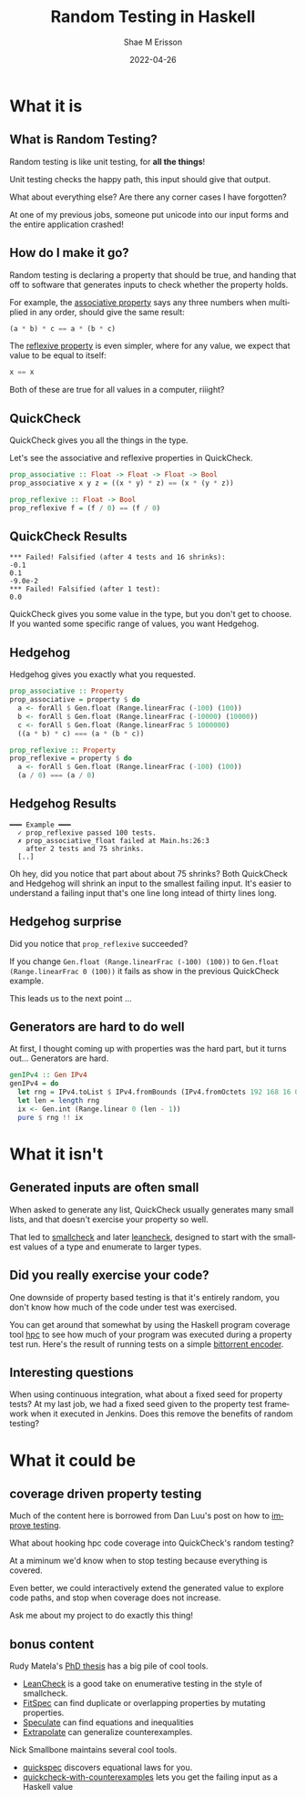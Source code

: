 #+TITLE: Random Testing in Haskell
#+AUTHOR: Shae M Erisson
#+EMAIL: shae@ScannedInAvian.com
#+DATE: 2022-04-26
#+DESCRIPTION: What is random testing? Why should you care?
#+LANGUAGE: en
#+OPTIONS: H:2 num:t toc:t
#+LaTeX_CLASS: beamer
#+LaTeX_CLASS_OPTIONS: [presentation]
#+BEAMER_THEME: metropolis
#+BEAMER_FRAME_LEVEL: 2
#+COLUMNS: %40ITEM %10BEAMER_env(Env) %9BEAMER_envargs(Env Args) %4BEAMER_col(Col) %10BEAMER_extra(Extra)

* What it is

** What is Random Testing?
Random testing is like unit testing, for *all the things*!

Unit testing checks the happy path, this input should give that output.

What about everything else? Are there any corner cases I have forgotten?

At one of my previous jobs, someone put unicode into our input forms and the entire application crashed!

** How do I make it go?
Random testing is declaring a property that should be true, and handing that off to software that generates inputs to check whether the property holds.

For example, the [[https://en.wikipedia.org/wiki/Associative_property][associative property]] says any three numbers when multiplied in any order, should give the same result:
#+begin_src haskell
  (a * b) * c == a * (b * c)
#+end_src

The [[https://en.wikipedia.org/wiki/Reflexive_relation][reflexive property]] is even simpler, where for any value, we expect that value to be equal to itself:
#+begin_src haskell
  x == x
#+end_src

Both of these are true for all values in a computer, riiight?
** QuickCheck
QuickCheck gives you all the things in the type.

Let's see the associative and reflexive properties in QuickCheck.
#+begin_src haskell
  prop_associative :: Float -> Float -> Float -> Bool
  prop_associative x y z = ((x * y) * z) == (x * (y * z))

  prop_reflexive :: Float -> Bool
  prop_reflexive f = (f / 0) == (f / 0)
#+end_src
** QuickCheck Results
#+begin_src text
  ,*** Failed! Falsified (after 4 tests and 16 shrinks):
  -0.1
  0.1
  -9.0e-2
  ,*** Failed! Falsified (after 1 test):
  0.0
#+end_src

QuickCheck gives you some value in the type, but you don't get to choose.
If you wanted some specific range of values, you want Hedgehog.
** Hedgehog
Hedgehog gives you exactly what you requested.
#+begin_src haskell
  prop_associative :: Property
  prop_associative = property $ do
    a <- forAll $ Gen.float (Range.linearFrac (-100) (100))
    b <- forAll $ Gen.float (Range.linearFrac (-10000) (10000))
    c <- forAll $ Gen.float (Range.linearFrac 5 1000000)
    ((a * b) * c) === (a * (b * c))

  prop_reflexive :: Property
  prop_reflexive = property $ do
    a <- forAll $ Gen.float (Range.linearFrac (-100) (100))
    (a / 0) === (a / 0)
#+end_src
** Hedgehog Results
#+begin_src text
  ━━━ Example ━━━
    ✓ prop_reflexive passed 100 tests.
    ✗ prop_associative_float failed at Main.hs:26:3
      after 2 tests and 75 shrinks.
    [..]
#+end_src
Oh hey, did you notice that part about about 75 shrinks?
Both QuickCheck and Hedgehog will shrink an input to the smallest failing input.
It's easier to understand a failing input that's one line long intead of thirty lines long.
** Hedgehog surprise

Did you notice that ~prop_reflexive~ succeeded?

If you change ~Gen.float (Range.linearFrac (-100) (100))~ to ~Gen.float (Range.linearFrac 0 (100))~ it fails as show in the previous QuickCheck example.

This leads us to the next point ...
** Generators are hard to do well
At first, I thought coming up with properties was the hard part, but it turns out...
Generators are hard.
#+begin_src haskell
  genIPv4 :: Gen IPv4
  genIPv4 = do
    let rng = IPv4.toList $ IPv4.fromBounds (IPv4.fromOctets 192 168 16 0) (IPv4.fromOctets 192 168 19 255)
    let len = length rng
    ix <- Gen.int (Range.linear 0 (len - 1))
    pure $ rng !! ix
#+end_src
* What it isn't
** Generated inputs are often small
When asked to generate any list, QuickCheck usually generates many small lists, and that doesn't exercise your property so well.

That led to [[https://github.com/Bodigrim/smallcheck][smallcheck]] and later [[https://github.com/rudymatela/leancheck/][leancheck]], designed to start with the smallest values of a type and enumerate to larger types.
** Did you really exercise your code?
One downside of property based testing is that it's entirely random, you don't know how much of the code under test was exercised.

You can get around that somewhat by using the Haskell program coverage tool [[https://wiki.haskell.org/Haskell_program_coverage#Examples][hpc]] to see how much of your program was executed during a property test run.
Here's the result of running tests on a simple [[https://gitlab.com/awjchen/hs-bittorrent/-/blob/serializer/test/Spec.hs][bittorrent encoder]].
  [[file:./hpc.gif]]
** Interesting questions
When using continuous integration, what about a fixed seed for property tests?
At my last job, we had a fixed seed given to the property test framework when it executed in Jenkins.
Does this remove the benefits of random testing?
* What it could be
** coverage driven property testing
Much of the content here is borrowed from Dan Luu's post on how to [[https://danluu.com/testing/][improve testing]].

What about hooking hpc code coverage into QuickCheck's random testing?

At a miminum we'd know when to stop testing because everything is covered.

Even better, we could interactively extend the generated value to explore code paths, and stop when coverage does not increase.

Ask me about my project to do exactly this thing!

** bonus content

Rudy Matela's [[https://matela.com.br/thesis-rudy.pdf][PhD thesis]] has a big pile of cool tools.
- [[https://github.com/rudymatela/leancheck][LeanCheck]] is a good take on enumerative testing in the style of smallcheck.
- [[https://github.com/rudymatela/fitspec][FitSpec]] can find duplicate or overlapping properties by mutating properties.
- [[https://github.com/rudymatela/speculate][Speculate]] can find equations and inequalities
- [[https://github.com/rudymatela/extrapolate][Extrapolate]] can generalize counterexamples.
Nick Smallbone maintains several cool tools.
- [[https://github.com/nick8325/quickspec][quickspec]] discovers equational laws for you.
- [[https://github.com/nick8325/quickcheck-with-counterexamples][quickcheck-with-counterexamples]] lets you get the failing input as a Haskell value
